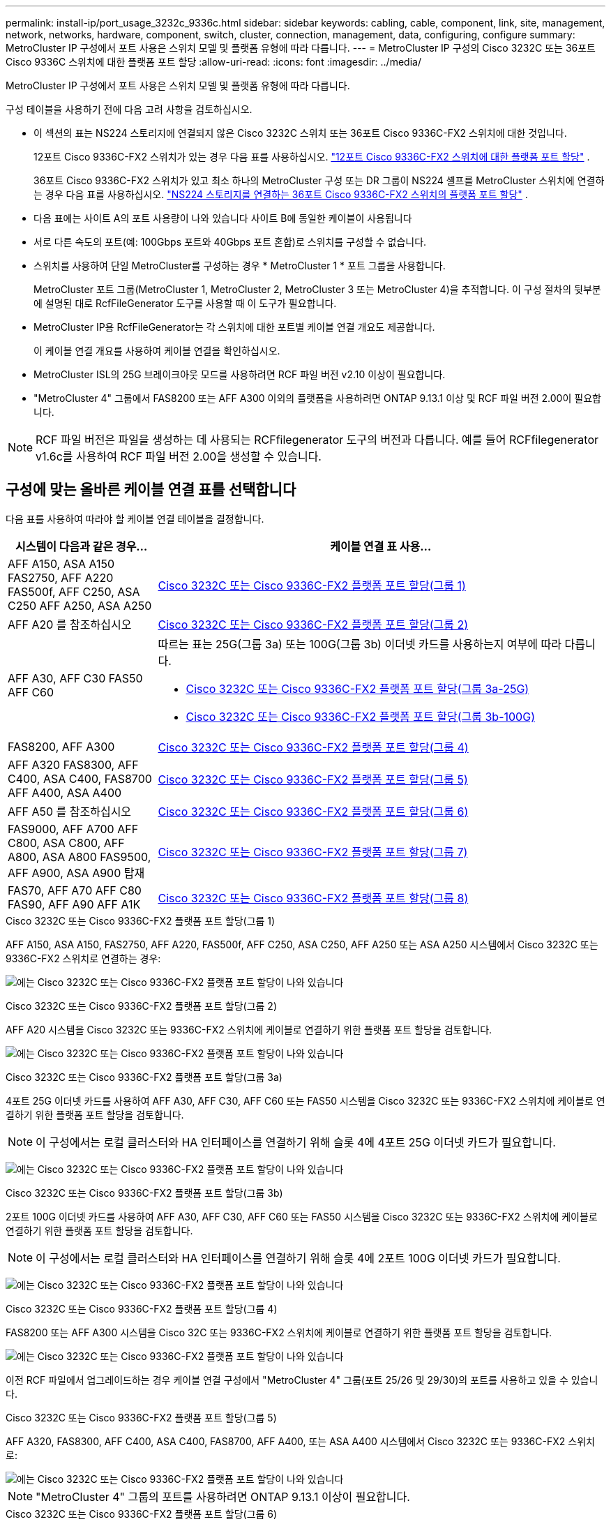 ---
permalink: install-ip/port_usage_3232c_9336c.html 
sidebar: sidebar 
keywords: cabling, cable, component, link, site, management, network, networks, hardware, component, switch, cluster, connection, management, data, configuring, configure 
summary: MetroCluster IP 구성에서 포트 사용은 스위치 모델 및 플랫폼 유형에 따라 다릅니다. 
---
= MetroCluster IP 구성의 Cisco 3232C 또는 36포트 Cisco 9336C 스위치에 대한 플랫폼 포트 할당
:allow-uri-read: 
:icons: font
:imagesdir: ../media/


[role="lead"]
MetroCluster IP 구성에서 포트 사용은 스위치 모델 및 플랫폼 유형에 따라 다릅니다.

구성 테이블을 사용하기 전에 다음 고려 사항을 검토하십시오.

* 이 섹션의 표는 NS224 스토리지에 연결되지 않은 Cisco 3232C 스위치 또는 36포트 Cisco 9336C-FX2 스위치에 대한 것입니다.
+
12포트 Cisco 9336C-FX2 스위치가 있는 경우 다음 표를 사용하십시오. link:port-usage-9336c-fx-2-12-port.html["12포트 Cisco 9336C-FX2 스위치에 대한 플랫폼 포트 할당"] .

+
36포트 Cisco 9336C-FX2 스위치가 있고 최소 하나의 MetroCluster 구성 또는 DR 그룹이 NS224 셸프를 MetroCluster 스위치에 연결하는 경우 다음 표를 사용하십시오. link:port_usage_9336c_shared.html["NS224 스토리지를 연결하는 36포트 Cisco 9336C-FX2 스위치의 플랫폼 포트 할당"] .

* 다음 표에는 사이트 A의 포트 사용량이 나와 있습니다 사이트 B에 동일한 케이블이 사용됩니다
* 서로 다른 속도의 포트(예: 100Gbps 포트와 40Gbps 포트 혼합)로 스위치를 구성할 수 없습니다.
* 스위치를 사용하여 단일 MetroCluster를 구성하는 경우 * MetroCluster 1 * 포트 그룹을 사용합니다.
+
MetroCluster 포트 그룹(MetroCluster 1, MetroCluster 2, MetroCluster 3 또는 MetroCluster 4)을 추적합니다. 이 구성 절차의 뒷부분에 설명된 대로 RcfFileGenerator 도구를 사용할 때 이 도구가 필요합니다.

* MetroCluster IP용 RcfFileGenerator는 각 스위치에 대한 포트별 케이블 연결 개요도 제공합니다.
+
이 케이블 연결 개요를 사용하여 케이블 연결을 확인하십시오.

* MetroCluster ISL의 25G 브레이크아웃 모드를 사용하려면 RCF 파일 버전 v2.10 이상이 필요합니다.
* "MetroCluster 4" 그룹에서 FAS8200 또는 AFF A300 이외의 플랫폼을 사용하려면 ONTAP 9.13.1 이상 및 RCF 파일 버전 2.00이 필요합니다.



NOTE: RCF 파일 버전은 파일을 생성하는 데 사용되는 RCFfilegenerator 도구의 버전과 다릅니다. 예를 들어 RCFfilegenerator v1.6c를 사용하여 RCF 파일 버전 2.00을 생성할 수 있습니다.



== 구성에 맞는 올바른 케이블 연결 표를 선택합니다

다음 표를 사용하여 따라야 할 케이블 연결 테이블을 결정합니다.

[cols="25,75"]
|===
| 시스템이 다음과 같은 경우... | 케이블 연결 표 사용... 


| AFF A150, ASA A150 FAS2750, AFF A220 FAS500f, AFF C250, ASA C250 AFF A250, ASA A250 | <<table_1_cisco_3232c_9336c,Cisco 3232C 또는 Cisco 9336C-FX2 플랫폼 포트 할당(그룹 1)>> 


| AFF A20 를 참조하십시오 | <<table_2_cisco_3232c_9336c,Cisco 3232C 또는 Cisco 9336C-FX2 플랫폼 포트 할당(그룹 2)>> 


| AFF A30, AFF C30 FAS50 AFF C60  a| 
따르는 표는 25G(그룹 3a) 또는 100G(그룹 3b) 이더넷 카드를 사용하는지 여부에 따라 다릅니다.

* <<table_3a_cisco_3232c_9336c,Cisco 3232C 또는 Cisco 9336C-FX2 플랫폼 포트 할당(그룹 3a-25G)>>
* <<table_3b_cisco_3232c_9336c,Cisco 3232C 또는 Cisco 9336C-FX2 플랫폼 포트 할당(그룹 3b-100G)>>




| FAS8200, AFF A300 | <<table_4_cisco_3232c_9336c,Cisco 3232C 또는 Cisco 9336C-FX2 플랫폼 포트 할당(그룹 4)>> 


| AFF A320 FAS8300, AFF C400, ASA C400, FAS8700 AFF A400, ASA A400 | <<table_5_cisco_3232c_9336c,Cisco 3232C 또는 Cisco 9336C-FX2 플랫폼 포트 할당(그룹 5)>> 


| AFF A50 를 참조하십시오 | <<table_6_cisco_3232c_9336c,Cisco 3232C 또는 Cisco 9336C-FX2 플랫폼 포트 할당(그룹 6)>> 


| FAS9000, AFF A700 AFF C800, ASA C800, AFF A800, ASA A800 FAS9500, AFF A900, ASA A900 탑재 | <<table_7_cisco_3232c_9336c,Cisco 3232C 또는 Cisco 9336C-FX2 플랫폼 포트 할당(그룹 7)>> 


| FAS70, AFF A70 AFF C80 FAS90, AFF A90 AFF A1K | <<table_8_cisco_3232c_9336c,Cisco 3232C 또는 Cisco 9336C-FX2 플랫폼 포트 할당(그룹 8)>> 
|===
.Cisco 3232C 또는 Cisco 9336C-FX2 플랫폼 포트 할당(그룹 1)
AFF A150, ASA A150, FAS2750, AFF A220, FAS500f, AFF C250, ASA C250, AFF A250 또는 ASA A250 시스템에서 Cisco 3232C 또는 9336C-FX2 스위치로 연결하는 경우:

image:../media/mcc-ip-cabling-a150-a220-a250-to-a-cisco-3232c-or-cisco-9336c-switch-9161.png["에는 Cisco 3232C 또는 Cisco 9336C-FX2 플랫폼 포트 할당이 나와 있습니다"]

.Cisco 3232C 또는 Cisco 9336C-FX2 플랫폼 포트 할당(그룹 2)
AFF A20 시스템을 Cisco 3232C 또는 9336C-FX2 스위치에 케이블로 연결하기 위한 플랫폼 포트 할당을 검토합니다.

image:../media/mcc-ip-cabling-aff-a20-9161.png["에는 Cisco 3232C 또는 Cisco 9336C-FX2 플랫폼 포트 할당이 나와 있습니다"]

.Cisco 3232C 또는 Cisco 9336C-FX2 플랫폼 포트 할당(그룹 3a)
4포트 25G 이더넷 카드를 사용하여 AFF A30, AFF C30, AFF C60 또는 FAS50 시스템을 Cisco 3232C 또는 9336C-FX2 스위치에 케이블로 연결하기 위한 플랫폼 포트 할당을 검토합니다.


NOTE: 이 구성에서는 로컬 클러스터와 HA 인터페이스를 연결하기 위해 슬롯 4에 4포트 25G 이더넷 카드가 필요합니다.

image:../media/mccip-cabling-a30-c30-fas50-c60-25G.png["에는 Cisco 3232C 또는 Cisco 9336C-FX2 플랫폼 포트 할당이 나와 있습니다"]

.Cisco 3232C 또는 Cisco 9336C-FX2 플랫폼 포트 할당(그룹 3b)
2포트 100G 이더넷 카드를 사용하여 AFF A30, AFF C30, AFF C60 또는 FAS50 시스템을 Cisco 3232C 또는 9336C-FX2 스위치에 케이블로 연결하기 위한 플랫폼 포트 할당을 검토합니다.


NOTE: 이 구성에서는 로컬 클러스터와 HA 인터페이스를 연결하기 위해 슬롯 4에 2포트 100G 이더넷 카드가 필요합니다.

image:../media/mccip-cabling-a30-c30-fas50-c60-100G.png["에는 Cisco 3232C 또는 Cisco 9336C-FX2 플랫폼 포트 할당이 나와 있습니다"]

.Cisco 3232C 또는 Cisco 9336C-FX2 플랫폼 포트 할당(그룹 4)
FAS8200 또는 AFF A300 시스템을 Cisco 32C 또는 9336C-FX2 스위치에 케이블로 연결하기 위한 플랫폼 포트 할당을 검토합니다.

image::../media/mccip-cabling-fas8200-a300-updated.png[에는 Cisco 3232C 또는 Cisco 9336C-FX2 플랫폼 포트 할당이 나와 있습니다]

이전 RCF 파일에서 업그레이드하는 경우 케이블 연결 구성에서 "MetroCluster 4" 그룹(포트 25/26 및 29/30)의 포트를 사용하고 있을 수 있습니다.

.Cisco 3232C 또는 Cisco 9336C-FX2 플랫폼 포트 할당(그룹 5)
AFF A320, FAS8300, AFF C400, ASA C400, FAS8700, AFF A400, 또는 ASA A400 시스템에서 Cisco 3232C 또는 9336C-FX2 스위치로:

image::../media/mcc_ip_cabling_a320_a400_cisco_3232C_or_9336c_switch.png[에는 Cisco 3232C 또는 Cisco 9336C-FX2 플랫폼 포트 할당이 나와 있습니다]


NOTE: "MetroCluster 4" 그룹의 포트를 사용하려면 ONTAP 9.13.1 이상이 필요합니다.

.Cisco 3232C 또는 Cisco 9336C-FX2 플랫폼 포트 할당(그룹 6)
AFF A50 시스템을 Cisco 3232C 또는 9336C-FX2 스위치에 케이블로 연결하기 위한 플랫폼 포트 할당을 검토합니다.

image::../media/mcc-ip-cabling-aff-a50-cisco-3232c-9336c-9161.png[에는 Cisco 3232C 또는 Cisco 9336C-FX2 플랫폼 포트 할당이 나와 있습니다]

.Cisco 3232C 또는 Cisco 9336C-FX2 플랫폼 포트 할당(그룹 7)
FAS9000, AFF A700, AFF C800, ASA C800, AFF A800, ASA A800, FAS9500, AFF A900 또는 ASA A900 시스템에서 Cisco 3232C 또는 9336C-FX2 스위치로 이동하는 방법:

image::../media/mcc_ip_cabling_fas9000_a700_fas9500_a800_a900_cisco_3232C_or_9336c_switch.png[에는 Cisco 3232C 또는 Cisco 9336C-FX2 플랫폼 포트 할당이 나와 있습니다]

*참고 1*: X91440A 어댑터(40Gbps)를 사용하는 경우 e4a 및 e4e 또는 e4a 및 e8a를 사용합니다. X91153A 어댑터(100Gbps)를 사용하는 경우 포트 e4a 및 e4b 또는 e4a 및 e8a를 사용합니다.


NOTE: "MetroCluster 4" 그룹의 포트를 사용하려면 ONTAP 9.13.1 이상이 필요합니다.

.Cisco 3232C 또는 Cisco 9336C-FX2 플랫폼 포트 할당(그룹 8)
AFF A70, FAS70, AFF C80, FAS90, AFF A90 또는 AFF A1K 시스템을 Cisco 3232C 또는 9336C-FX2 스위치에 케이블로 연결하기 위한 플랫폼 포트 할당을 검토합니다.

image:../media/mccip-cabling-a70-fas70-a90-c80-fas90-a1k-updated.png["에는 Cisco 3232C 또는 Cisco 9336C-FX2 플랫폼 포트 할당이 나와 있습니다"]

